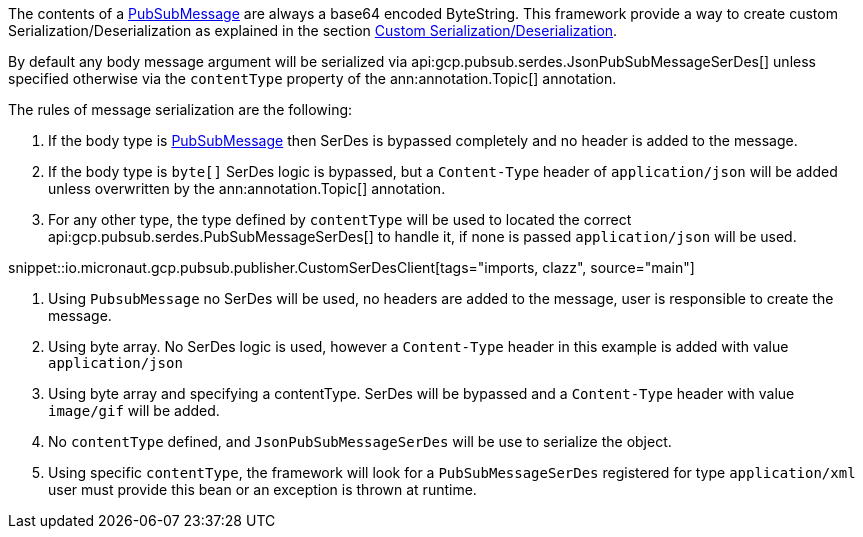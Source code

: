 The contents of a link:https://developers.google.com/resources/api-libraries/documentation/pubsub/v1/java/latest/com/google/api/services/pubsub/model/PubsubMessage.html[PubSubMessage] are always a base64 encoded ByteString.
This framework provide a way to create custom Serialization/Deserialization as explained in the section <<serdes, Custom Serialization/Deserialization>>.

By default any body message argument will be serialized via api:gcp.pubsub.serdes.JsonPubSubMessageSerDes[] unless specified otherwise via the `contentType` property of the ann:annotation.Topic[] annotation.

The rules of message serialization are the following:

1. If the body type is link:https://developers.google.com/resources/api-libraries/documentation/pubsub/v1/java/latest/com/google/api/services/pubsub/model/PubsubMessage.html[PubSubMessage] then SerDes is bypassed completely and no header is added to the message.
2. If the body type is `byte[]` SerDes logic is bypassed, but a `Content-Type` header of `application/json` will be added unless overwritten by the ann:annotation.Topic[] annotation.
3. For any other type, the type defined by `contentType` will be used to located the correct api:gcp.pubsub.serdes.PubSubMessageSerDes[] to handle it, if none is passed `application/json` will be used.

snippet::io.micronaut.gcp.pubsub.publisher.CustomSerDesClient[tags="imports, clazz", source="main"]

<1> Using `PubsubMessage` no SerDes will be used, no headers are added to the message, user is responsible to create the message.
<2> Using byte array. No SerDes logic is used, however a `Content-Type` header in this example is added with value `application/json`
<3> Using byte array and specifying a contentType. SerDes will be bypassed and a `Content-Type` header with value `image/gif` will be added.
<4> No `contentType` defined, and `JsonPubSubMessageSerDes` will be use to serialize the object.
<5> Using specific `contentType`, the framework will look for a `PubSubMessageSerDes` registered for type `application/xml` user must provide this bean or an exception is thrown at runtime.

